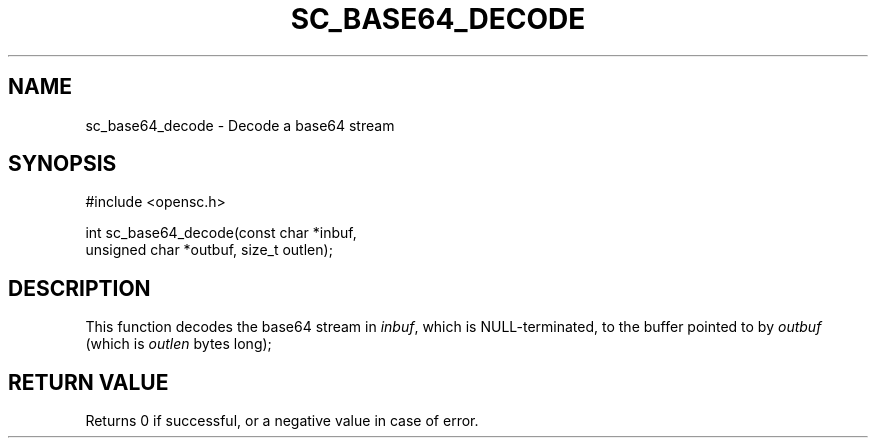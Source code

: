 .\"Generated by db2man.xsl. Don't modify this, modify the source.
.de Sh \" Subsection
.br
.if t .Sp
.ne 5
.PP
\fB\\$1\fR
.PP
..
.de Sp \" Vertical space (when we can't use .PP)
.if t .sp .5v
.if n .sp
..
.de Ip \" List item
.br
.ie \\n(.$>=3 .ne \\$3
.el .ne 3
.IP "\\$1" \\$2
..
.TH "SC_BASE64_DECODE" 3 "" "" "OpenSC API Reference"
.SH NAME
sc_base64_decode \- Decode a base64 stream
.SH "SYNOPSIS"

.PP


.nf

#include <opensc\&.h>

int sc_base64_decode(const char *inbuf,
                     unsigned char *outbuf, size_t outlen);
		
.fi
 

.SH "DESCRIPTION"

.PP
This function decodes the base64 stream in \fIinbuf\fR, which is NULL\-terminated, to the buffer pointed to by \fIoutbuf\fR (which is \fIoutlen\fR bytes long);

.SH "RETURN VALUE"

.PP
Returns 0 if successful, or a negative value in case of error\&.

